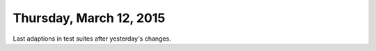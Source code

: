 ========================
Thursday, March 12, 2015
========================

Last adaptions in test suites after yesterday's changes.
